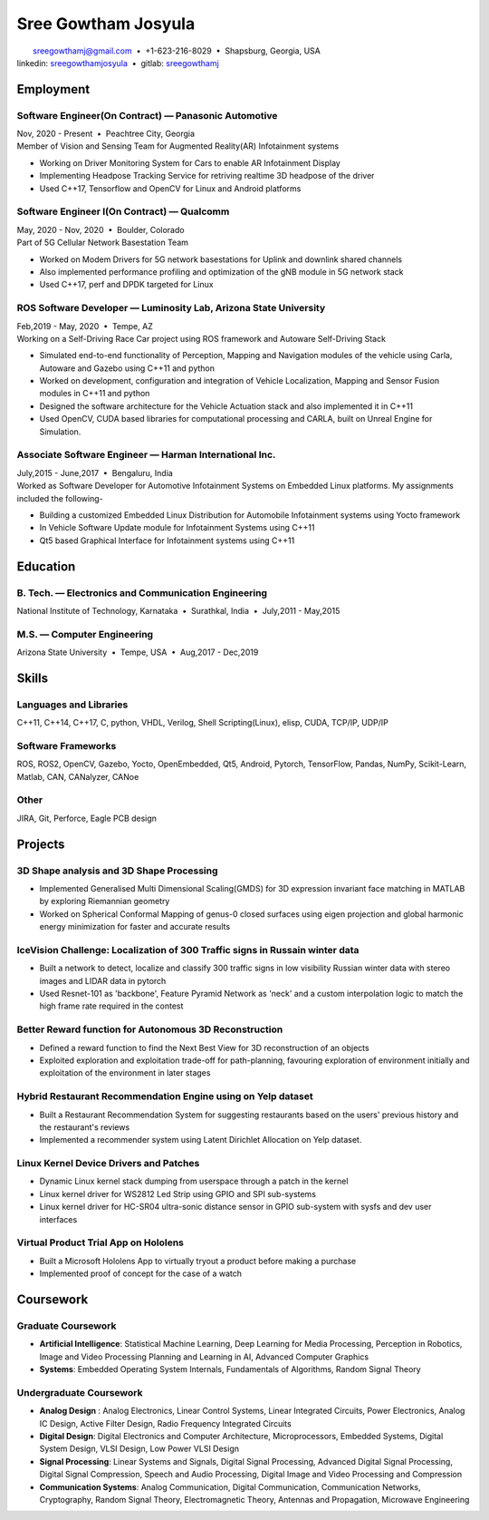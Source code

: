 ======================
Sree Gowtham Josyula
======================

|                                     sreegowthamj@gmail.com |...| +1-623-216-8029 |...| Shapsburg, Georgia, USA
|                                    linkedin: sreegowthamjosyula_ |...| gitlab: sreegowthamj_

Employment
==========

Software Engineer(On Contract) |---| Panasonic Automotive
----------------------------------------------------------
| Nov, 2020 - Present |...| Peachtree City, Georgia

| Member of Vision and Sensing Team for Augmented Reality(AR) Infotainment systems

* Working on Driver Monitoring System for Cars to enable AR Infotainment Display
* Implementing Headpose Tracking Service for retriving realtime 3D headpose of the driver
* Used C++17, Tensorflow and OpenCV for Linux and Android platforms

Software Engineer I(On Contract) |---| Qualcomm 
-----------------------------------------------
| May, 2020 - Nov, 2020 |...| Boulder, Colorado

| Part of 5G Cellular Network Basestation Team 

* Worked on Modem Drivers for 5G network basestations for Uplink and downlink shared channels
* Also implemented performance profiling and optimization of the gNB module in 5G network stack
* Used C++17, perf and DPDK targeted for Linux

ROS Software Developer |---| Luminosity Lab, Arizona State University
---------------------------------------------------------------------
| Feb,2019 - May, 2020 |...| Tempe, AZ

| Working on a Self-Driving Race Car project using ROS framework and Autoware Self-Driving Stack

* Simulated end-to-end functionality of Perception, Mapping and Navigation modules of the vehicle using Carla, Autoware and Gazebo using C++11 and python
* Worked on development, configuration and integration of Vehicle Localization, Mapping and Sensor Fusion modules in C++11 and python
* Designed the software architecture for the Vehicle Actuation stack and also implemented it in C++11
* Used OpenCV, CUDA based libraries for computational processing and CARLA, built on Unreal Engine for Simulation.

Associate Software Engineer |---| Harman International Inc.
---------------------------------------------------------------
| July,2015 - June,2017 |...| Bengaluru, India

| Worked as Software Developer for Automotive Infotainment Systems on Embedded Linux platforms. My assignments included the following-

* Building a customized Embedded Linux Distribution for Automobile Infotainment systems using Yocto framework
* In Vehicle Software Update module for Infotainment Systems using C++11
* Qt5 based Graphical Interface for Infotainment systems using C++11

Education
=========

B. Tech. |---| Electronics and Communication Engineering 
----------------------------------------------------------   

| National Institute of Technology, Karnataka |...| Surathkal, India |...| July,2011 - May,2015


M.S. |---| Computer Engineering
-----------------------------------------------------------------

| Arizona State University |...| Tempe, USA |...| Aug,2017 - Dec,2019


Skills
======

Languages and Libraries
-----------------------------------------------------------------

| C++11, C++14, C++17, C, python, VHDL, Verilog, Shell Scripting(Linux), elisp, CUDA, TCP/IP, UDP/IP

Software Frameworks
-----------------------------------------------------------------

| ROS, ROS2, OpenCV, Gazebo, Yocto, OpenEmbedded, Qt5, Android, Pytorch, TensorFlow, Pandas, NumPy, Scikit-Learn, Matlab, CAN, CANalyzer, CANoe

Other
-----------

| JIRA, Git, Perforce, Eagle PCB design

Projects
========

3D Shape analysis and 3D Shape Processing
--------------------------------------------
* Implemented Generalised Multi Dimensional Scaling(GMDS) for 3D expression invariant face matching in MATLAB by exploring Riemannian geometry
* Worked on Spherical Conformal Mapping of genus-0 closed surfaces using eigen projection and global harmonic energy minimization for faster and accurate results


IceVision Challenge: Localization of 300 Traffic signs in Russain winter data
------------------------------------------------------------------------------

* Built a network to detect, localize and classify 300 traffic signs in low visibility Russian winter data with stereo images and LIDAR data in pytorch
* Used Resnet-101 as 'backbone', Feature Pyramid Network as 'neck' and a custom interpolation logic to match the high frame rate required in the contest

Better Reward function for Autonomous 3D Reconstruction
----------------------------------------------------------

* Defined a reward function to find the Next Best View for 3D reconstruction of an objects
* Exploited exploration and exploitation trade-off for path-planning, favouring exploration of environment initially and exploitation of the environment in later stages

Hybrid Restaurant Recommendation Engine using on Yelp dataset
---------------------------------------------------------------------------

* Built a Restaurant Recommendation System for suggesting restaurants based on the users' previous history and the restaurant's reviews
* Implemented a recommender system using Latent Dirichlet Allocation on Yelp dataset.

Linux Kernel Device Drivers and Patches
-----------------------------------------------------------------

* Dynamic Linux kernel stack dumping from userspace through a patch in the kernel
* Linux kernel driver for WS2812 Led Strip using GPIO and SPI sub-systems
* Linux kernel driver for HC-SR04 ultra-sonic distance sensor in GPIO sub-system with sysfs and dev user interfaces

Virtual Product Trial App on Hololens
---------------------------------------------------------------

* Built a Microsoft Hololens App to virtually tryout a product before making a purchase
* Implemented proof of concept for the case of a watch

Coursework
==========

Graduate Coursework
-----------------------------------------------------------------

* **Artificial Intelligence**: Statistical Machine Learning, Deep Learning for Media Processing, Perception in Robotics, Image and Video Processing Planning and Learning in AI, Advanced Computer Graphics 
* **Systems**: Embedded Operating System Internals, Fundamentals of Algorithms, Random Signal Theory

Undergraduate Coursework
-----------------------------------------------------------------

* **Analog Design** : Analog Electronics, Linear Control Systems, Linear Integrated Circuits, Power Electronics, Analog IC Design, Active Filter Design,  Radio Frequency Integrated Circuits
* **Digital Design**: Digital Electronics and Computer Architecture, Microprocessors, Embedded Systems, Digital System Design, VLSI Design, Low Power VLSI Design
* **Signal Processing**: Linear Systems and Signals, Digital Signal Processing, Advanced Digital Signal Processing, Digital Signal Compression, Speech and Audio Processing, Digital Image and Video Processing and Compression
* **Communication Systems**: Analog Communication, Digital Communication, Communication Networks, Cryptography, Random Signal Theory, Electromagnetic Theory, Antennas and Propagation, Microwave Engineering


.. meta::
   :description: Sree Gowtham Josyula's Resume
   :keywords: Robotics, Self-Driving Cars, ROS, SLAM, Deep Learning, Computer Vision, Localization, Mapping, Path-Planning, Perception, LIDAR, Robotics Software, OpenCV, pytorch, tensorflow, keras

.. _sreegowthamjosyula: https://linkedin.com/in/sreegowthamjosyula
.. _sreegowthamj: https://gitlab.com/sreegowthamj
.. |---| unicode:: U+2014
.. |...| unicode:: U+00A0 U+2022 U+00A0
